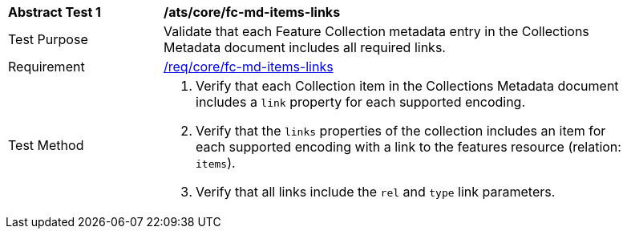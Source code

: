 [[ats_core_fc-md-items-links]]
[width="90%",cols="2,6a"]
|===
^|*Abstract Test {counter:ats-id}* |*/ats/core/fc-md-items-links* 
^|Test Purpose |Validate that each Feature Collection metadata entry in the Collections Metadata document includes all required links.
^|Requirement |<<req_core_fc-md-items-links,/req/core/fc-md-items-links>>
^|Test Method |. Verify that each Collection item in the Collections Metadata document includes a `link` property for each supported encoding. 
. Verify that the `links` properties of the collection includes an item for each supported encoding with a link to the features resource (relation: `items`).
. Verify that all links include the `rel` and `type` link parameters.
|===
